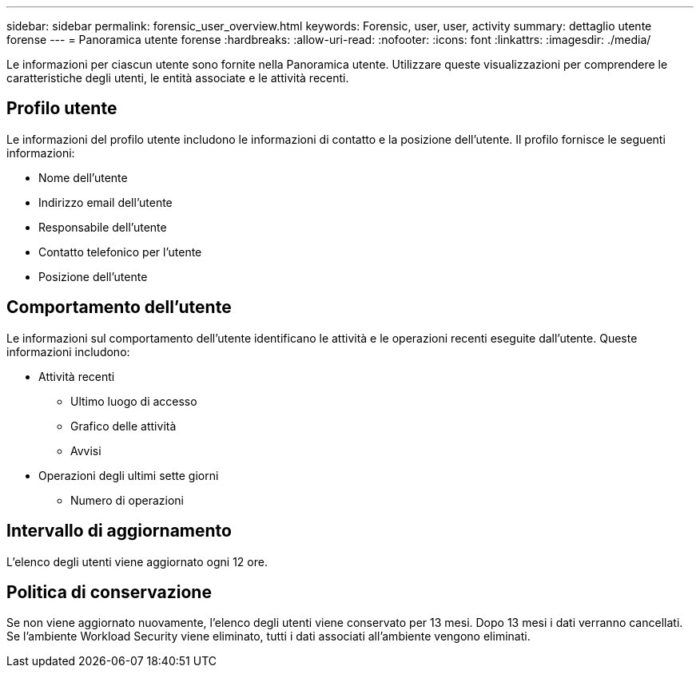 ---
sidebar: sidebar 
permalink: forensic_user_overview.html 
keywords: Forensic, user, user, activity 
summary: dettaglio utente forense 
---
= Panoramica utente forense
:hardbreaks:
:allow-uri-read: 
:nofooter: 
:icons: font
:linkattrs: 
:imagesdir: ./media/


[role="lead"]
Le informazioni per ciascun utente sono fornite nella Panoramica utente.  Utilizzare queste visualizzazioni per comprendere le caratteristiche degli utenti, le entità associate e le attività recenti.



== Profilo utente

Le informazioni del profilo utente includono le informazioni di contatto e la posizione dell'utente.  Il profilo fornisce le seguenti informazioni:

* Nome dell'utente
* Indirizzo email dell'utente
* Responsabile dell'utente
* Contatto telefonico per l'utente
* Posizione dell'utente




== Comportamento dell'utente

Le informazioni sul comportamento dell'utente identificano le attività e le operazioni recenti eseguite dall'utente.  Queste informazioni includono:

* Attività recenti
+
** Ultimo luogo di accesso
** Grafico delle attività
** Avvisi




* Operazioni degli ultimi sette giorni
+
** Numero di operazioni






== Intervallo di aggiornamento

L'elenco degli utenti viene aggiornato ogni 12 ore.



== Politica di conservazione

Se non viene aggiornato nuovamente, l'elenco degli utenti viene conservato per 13 mesi.  Dopo 13 mesi i dati verranno cancellati.  Se l'ambiente Workload Security viene eliminato, tutti i dati associati all'ambiente vengono eliminati.
